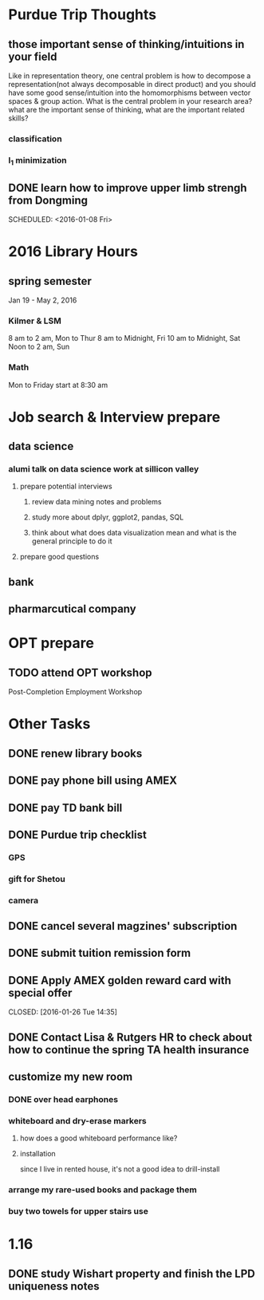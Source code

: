 * Purdue Trip Thoughts
** those important sense of thinking/intuitions in your field
Like in representation theory, one central problem is how to decompose a
representation(not always decomposable in direct product) and you should have
some good sense/intuition into the homomorphisms between vector spaces & group
action. What is the central problem in your research area? what are the
important sense of thinking, what are the important related skills?
*** classification
*** l_1 minimization
** DONE learn how to improve upper limb strengh from Dongming
CLOSED: [2016-01-11 Mon 11:01]

SCHEDULED: <2016-01-08 Fri>
* 2016 Library Hours
** spring semester
Jan 19 - May 2, 2016
*** Kilmer & LSM
8 am to 2 am, Mon to Thur
8 am to Midnight, Fri
10 am to  Midnight, Sat
Noon to 2 am, Sun
*** Math
Mon to Friday start at 8:30 am
* Job search & Interview prepare

** data science

*** alumi talk on data science work at sillicon valley

**** prepare potential interviews

***** review data mining notes and problems

***** study more about dplyr, ggplot2, pandas, SQL

***** think about what does data visualization mean and what is the general principle to do it 
**** prepare good questions
** bank

** pharmarcutical company
* OPT prepare
** TODO attend OPT workshop
Post-Completion Employment Workshop

* Other Tasks
** DONE renew library books
CLOSED: [2015-12-09 Wed 17:16] SCHEDULED: <2016-01-10 Sun>
** DONE pay phone bill using AMEX 
CLOSED: [2016-01-24 Sun 21:39] SCHEDULED: <2016-01-23 Sat>
** DONE pay TD bank bill
CLOSED: [2016-01-02 Sat 21:21] SCHEDULED: <2016-01-06 Wed>
** DONE Purdue trip checklist
CLOSED: [2016-01-09 Sat 20:04]
*** GPS
*** gift for Shetou
*** camera
** DONE cancel several magzines' subscription 
CLOSED: [2016-01-25 Mon 17:31] SCHEDULED: <2016-01-19 Tue>
** DONE submit tuition remission form
CLOSED: [2016-01-24 Sun 21:40]
** DONE Apply AMEX golden reward card with special offer

CLOSED: [2016-01-26 Tue 14:35]
** DONE Contact Lisa & Rutgers HR to check about how to continue the spring TA health insurance 
CLOSED: [2016-02-01 Mon 21:11] SCHEDULED: <2016-02-02 Tue>
** customize my new room
*** DONE over head earphones
CLOSED: [2016-01-23 Sat 04:39]
*** whiteboard and dry-erase markers
**** how does a good whiteboard performance like?
**** installation
since I live in rented house, it's not a good idea to drill-install
*** arrange my rare-used books and package them
*** buy two towels for upper stairs use
* 1.16 
** DONE study Wishart property and finish the LPD uniqueness notes
CLOSED: [2016-02-01 Mon 21:12]
:LOGBOOK:
CLOCK: [2016-01-16 Sat 13:45]--[2016-01-16 Sat 13:59] =>  0:14
:END:
